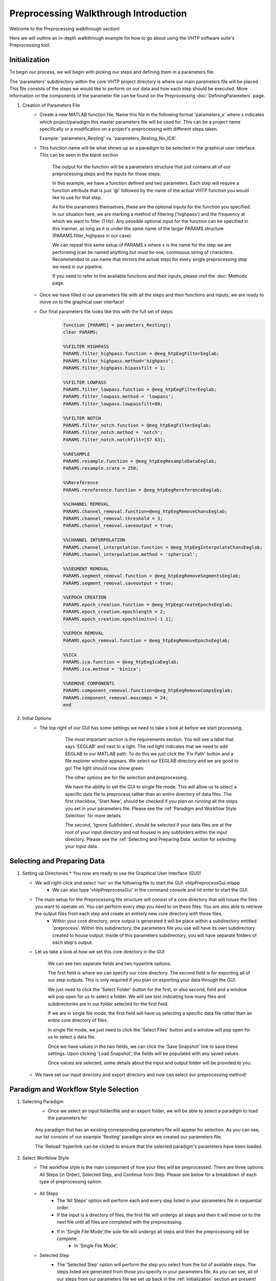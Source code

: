 Preprocessing Walkthrough Introduction
======================================

Welcome to the Preprocessing walkthrough section!

Here we will outline an in-depth walkthrough example for how to go about using the VHTP software suite's Preprocessing tool.


Initialization
--------------

To begin our process, we will begin with picking our steps and defining them in a parameters file.  

The 'parameters' subdirectory within the core VHTP project directory is where our main parameters file will be placed.  This file consists of the steps we would like to perform on our data and how each step should be executed.  More information on the components of the parameter file can be found on the Preprocessing :doc:`DefiningParameters` page.

#. Creation of Parameters File
	* Create a new MATLAB function file.  Name this file in the following format 'parameters_x' where x indicates which project/paradigm this master parameters file will be used for.  This can be a project name specifically or a modification on a project's preprocessing with different steps taken.  
	  
	  Example: 'parameters_Resting' vs. 'parameters_Resting_No_ICA'.
	
	* This function name will be what shows up as a paradigm to be selected in the graphical user interface.  This can be seen in the blank section
	
		.. code-block::
			:caption: This should be the beginning of every parameters function file (with the 'Resting' replaced with your preferred project/paradigm name):

				function [PARAMS] = parameters_Resting()
				clear PARAMS;
			
		The output for the function will be a parameters structure that just contains all of our preprocessing steps and the inputs for those steps.
	  
		.. code-block::
			:caption: Each step can be broken up into a block of code like the following:
				
				PARAMS.filter_highpass.function = @eeg_htpEegFilterEeglab;
				PARAMS.filter_highpass.method='highpass';
				PARAMS.filter_highpass.hipassfilt = 1;
				
		In this example, we have a function defined and two parameters.  Each step will require a function attribute that is just '@' followed by the name of the actual VHTP function you would like to use for that step.
		
		As for the parameters themselves, these are the optional inputs for the function you specified.  In our situation here, we are marking a method of filtering ('highpass') and the frequency at which we want to filter (1 Hz).  Any possible optional input for the function can be specified in this manner, as long as it is under the same name of the larger PARAMS structure (PARAMS.filter_highpass in our case).  
		
		We can repeat this same setup of PARAMS.x where x is the name for the step we are performing (can be named anything but must be one, continuous string of characters.  Recommended to use name that mirrors the actual step) for every single preprocessing step we need in our pipeline.
		
		If you need to refer to the available functions and their inputs, please visit the :doc:`Methods` page.
		
	* Once we have filled in our parameters file with all the steps and their functions and inputs, we are ready to move on to the graphical user interface!
		
	* Our final parameters file looks like this with the full set of steps:
		.. code-block::
			
				function [PARAMS] = parameters_Resting()
				clear PARAMS;

				%%FILTER HIGHPASS
				PARAMS.filter_highpass.function = @eeg_htpEegFilterEeglab;
				PARAMS.filter_highpass.method='highpass';
				PARAMS.filter_highpass.hipassfilt = 1;

				%%FILTER LOWPASS
				PARAMS.filter_lowpass.function = @eeg_htpEegFilterEeglab;
				PARAMS.filter_lowpass.method = 'lowpass';
				PARAMS.filter_lowpass.lowpassfilt=80;

				%%FILTER NOTCH
				PARAMS.filter_notch.function = @eeg_htpEegFilterEeglab;
				PARAMS.filter_notch.method = 'notch';
				PARAMS.filter_notch.notchfilt=[57 63];

				%%RESAMPLE
				PARAMS.resample.function = @eeg_htpEegResampleDataEeglab;
				PARAMS.resample.srate = 250;

				%%Rereference
				PARAMS.rereference.function = @eeg_htpEegRereferenceEeglab;

				%%CHANNEL REMOVAL 
				PARAMS.channel_removal.function=@eeg_htpEegRemoveChansEeglab;
				PARAMS.channel_removal.threshold = 3;
				PARAMS.channel_removal.saveoutput = true;

				%%CHANNEL INTERPOLATION
				PARAMS.channel_interpolation.function = @eeg_htpEegInterpolateChansEeglab;
				PARAMS.channel_interpolation.method = 'spherical';

				%%SEGMENT REMOVAL
				PARAMS.segment_removal.function = @eeg_htpEegRemoveSegmentsEeglab;
				PARAMS.segment_removal.saveoutput = true;

				%%EPOCH CREATION
				PARAMS.epoch_creation.function = @eeg_htpEegCreateEpochsEeglab;
				PARAMS.epoch_creation.epochlength = 2;
				PARAMS.epoch_creation.epochlimits=[-1 1];

				%%EPOCH REMOVAL
				PARAMS.epoch_removal.function = @eeg_htpEegRemoveEpochsEeglab;

				%%ICA
				PARAMS.ica.function = @eeg_htpEegIcaEeglab;
				PARAMS.ica.method = 'binica';

				%%REMOVE COMPONENTS
				PARAMS.component_removal.function=@eeg_htpEegRemoveCompsEeglab;
				PARAMS.component_removal.maxcomps = 24;
				end
	


#. Initial Options
	* The top right of our GUI has some settings we need to take a look at before we start processing.
	
		.. figure:: PreprocessImages/InitialOptions.png
		   :scale: 100
		   
		   The most important section is the requirements section.  You will see a label that says 'EEGLAB' and next to a light.  The red light indicates that we need to add EEGLAB to our MATLAB path.  To do this we just click the 'Fix Path' button and a file explorer window appears.  We select our EEGLAB directory and we are good to go!  The light should now show green.
		   
		   The other options are for file selection and preprocessing.
		   
		   We have the ability to set the GUI to single file mode.  This will allow us to select a specific data file to preprocess rather than an entire directory of data files.  The first checkbox, 'Start New', should be checked if you plan on running all the steps you set in your parameters file.  Please see the :ref:`Paradigm and Workflow Style Selection` for more details.
		   
		   The second, 'Ignore Subfolders', should be selected if your data files are at the root of your input directory and not housed in any subfolders within the input directory.  Please see the :ref:`Selecting and Preparing Data` section for selecting your input data.
			
Selecting and Preparing Data
----------------------------

#.	Setting up Directories
	* You now are ready to use the Graphical User Interface (GUI)!
	
	* We will right-click and select 'run' on the following file to start the GUI: vhtpPreprocessGui.mlapp
		- We can also type 'vhtpPreprocessGui' in the command console and hit enter to start the GUI.

	* The main setup for the Preprocessing file structure will consist of a core directory that will house the files you want to operate on.  You can perform every step you need to on these files. You are also able to retrieve the output files from each step and create an entirely new core directory with those files.
		* Within your core directory, once output is generated it will be place within a subdirectory entitled 'preprocess'.  Within this subdirectory, the parameters file you use will have its own subdirectory created to house output.  Inside of this parameters subdirectory, you will have separate folders of each step's output.
		
	* Let us take a look at how we set this core directory in the GUI
	
		.. figure:: PreprocessImages/ConfigureDatasets.png
		   :align: center
		   :scale: 90
		   
		   We can see two separate fields and two hyperlink options.
			
		   The first field is where we can specify our core directory. The second field is for exporting all of our step outputs.  This is only required if you plan on exporting your data through the GUI.
		       
		   We just need to click the 'Select Folder' button for the first, or also second, field and a window will pop open for us to select a folder.  We will see text indicating how many files and subdirectories are in our folder selected for the first field.
			   
		   If we are in single file mode, the first field will have us selecting a specific data file rather than an entire core directory of files.
			   
		   In single file mode, we just need to click the 'Select Files' button and a window will pop open for us to select a data file.
			   
		   Once we have values in the two fields, we can click the 'Save Snapshot' link to save these settings.  Upon clicking 'Load Snapshot', the fields will be populated with any saved values.
		   
		   Once values are selected, some details about the input and output folder will be provided to you.
		   
	* We have set our input directory and export directory and now can select our preprocessing method!
	
Paradigm and Workflow Style Selection
-------------------------------------

#. Selecting Paradigm
	* Once we select an input folder/file and an export folder, we will be able to select a paradigm to load the parameters for

	.. figure:: PreprocessImages/SelectParadigms.png
		:scale: 90
		:align: center
		  
		Any paradigm that has an existing corresponding parameters file will appear for selection.  As you can see, our list consists of our example 'Resting' paradigm since we created our parameters file.
		
		The 'Reload' hyperlink can be clicked to ensure that the selected paradigm's parameters have been loaded.
		
#. Select Worfklow Style
	* The workflow style is the main component of how your files will be preprocessed.  There are three options: All Steps (in Order), Selected Step, and Continue from Step.  Please see below for a breakdown of each type of preprocessing option.

		.. figure:: PreprocessImages/SelectWorkflow.png
		  :scale: 90
		  :align: center
	
	* All Steps
		- The 'All Steps' option will perform each and every step listed in your parameters file in sequential order.  
		- If the input is a directory of files, the first file will undergo all steps and then it will move on to the next file until all files are completed with the preprocessing.
		- If in 'Single File Mode',the sole file will undergo all steps and then the preprocessing will be complete.
			- In 'Single File Mode', 

	* Selected Step
		- The 'Selected Step' option will perform the step you select from the list of available steps.  The steps listed are generated from those you specify in your parameters file. As you can see, all of our steps from our parameters file we set up back in the :ref:`initialization` section are present!
		
			.. figure:: PreprocessImages/SelectStep.png
				:scale: 90
				
				If we would like to edit our parameters file to add or remove a step and/or change parameter values, we can click the 'Edit Parameters' hyperlink and our file will be opened for us to make changes.
				
				If we do make changes and edit the parameters file, we will just want to make sure we click the 'Reload' hyperlink back by the paradigm list to ensure our changes are applied!
		
		- The step details panel will show the parameters and function used for the selected step in the selected step list.
			
			.. figure:: PreprocessImages/StepDetails.png
				:scale: 90
				:align: center
				
				The 'Edit function' hyperlink will open up the specific function file so you can edit it should you need to make changes.

	* Continue from Step
		- The 'Continue From Step' option will perform the selected step and all subsuquent steps listed in your parameters file.  Therefore, if you selected the fourth step, steps 4 through the last step will be performed.
		
			.. figure:: PreprocessImages/SelectContinuation.png
				:scale: 90
				:align: center
				
				The Continue From Step list will be a dropdown populated with all of the steps specified in your parameters file.  Any of them will be available to start from for preprocessing your data starting at a specific step.
		
Execution
---------

#. Execute Workflow
	* All of our data has been selected, our paradigm selected, and also our workflow style selected.  We can now commence with the preprocessing by clicking the 'Execute' button.

		.. figure:: PreprocessImages/Execute.png
		  :scale: 90
		  :align: center
		  
		  Our preprocessing can be performed by clicking 'Execute'. 
		  
		  However, if we would like to run our workflow without any output being saved and check that our expected steps are performed, we can check the 'Dry Run' checkbox.  Leave this unchecked to ensure output is saved.

	* Here is a look at our GUI after completing the setup
	
		.. figure:: PreprocessImages/FinalProduct.png
		   :scale: 90
		   :align: center
		   
Exporting Data
--------------

#. Export Data
	* Now that we have executed our preprocessing for our data files, we can export them!
	
	* The output will all be housed in a main new subfolder created in our input directory entitled 'preprocess'.  
	
	* We first have a subfolder with our paradigm's name, each paradigm that is selected and preprocess with will have its own folder.  Right now, we just see our 'Resting' folder.
	
		.. figure:: PreprocessImages/ParadigmOutput.png
		   :scale: 90
		   :align: center
		   
	* Within a paradigm subfolder, we will find our actual output.  Each subfolder, as seen below, is named after the step's function.  Within are the final .set files.
	
		.. figure:: PreprocessImages/StepOutput.png
		   :scale: 90
		   :align: center
	
	* The folder that we selected for the output directory (see :ref:`Selecting and Preparing Data`) will be where our exported files will end up.  All the files and output for our paradigm will be exported into a .zip file with the date appended to the file name.

		.. figure:: PreprocessImages/Export.png
		   :scale: 90
		   :align: center
		   
		   The 'Export Dataset' button is the regular zip export of data whereas we have a second, specialized option to export your data into a BIDS format.
		   
		   The BIDS export will package the file/files used as input as the source files and all output will be copied to the derivatives subdirectory and placed under a subdirectory named after the selected paradigm.
		   
Examining Step Output
---------------------

#. Inspecting file outputs
	* We can see in the :ref:`Exporting Data` section that each function used will have its own subdirectory that houses the data.  If we go into each function subdirectory, we can see our output files with their custom labels.
		
		.. figure:: PreprocessImages/FunctionOutputFiles.png
		   :scale: 90
		   :align: center
		   
		   As we can see, the 'eeg_htpEegFilterEeglab' subfolder has all output files that underwent this function.  Each file has the original subject id, first 4 digits + 'rest', followed by the preprocessing step listed in the parameters file.
		   
    
#. Inspecting output structure contents
	* We can then load a file (our Notch step output for example, third step in parameters file) in EEGLAB and inspect the even further detail we provide you for managing output's details and history.
   
	* We have a multi-level structure, 'vhtp', that stores the information regarding preprocessing.  This will store all function-related details for every step taken up to the current output file. We can see its format below.
	
		.. figure:: PreprocessImages/vhtpStructOutput.png
		   :scale: 90
		   :align: center
		   
		   In the command console output, we see multiple fields in the overall 'vhtp' structure.
		   
		   The inforow structure contains information about the data file itself ranging from net type, raw trials, raw sampling rate, raw events, raw event codes, and so on.
		   
		   The stepPreprocessing structure contains all the steps from the parameters file and a 1 or 0 value to indicate if the file has undergone that step.
		   
		   The 'eeg_htpEegFilterEeglab' field is a structure that contains details about the function used and all inputs we specified back in the parameters file.  We only have one function field due to the multiple filtering steps all using the same function as set in our parameters file (:ref:`Initialization`)
		   
		   The 'prior_file' field list the input data file to the function.  Since we are looking at the notch output, we had inputted a data file that had undergone both highpass and lowpass filtering (steps 1 and 2, respectively).
		   
		   The 'stepPlacement' field is an integer indicating what number this data file's step was in the parameters file.
		   
	* The stepPreprocessing structure has the following format:
	
		.. figure:: PreprocessImages/stepPreprocessingStructOutput.png
		   :scale: 90
		   :align: center
		   
		   As we can see, since this output is for the third step and we were in 'All Steps' mode the first three steps have a value of 1 followed by all zeros.
		   
   * The eeg_htpEegFilterEeglab struct has the following format:
   
		.. figure:: PreprocessImages/functionStructOutput.png
		   :scale: 90
		   :align: center
		   
		   The fields in this structure represent the input parameters for the eeg_htpEegFilterEeglab function along with some completion details for the various filtering methods and a qi_table field that provides which files have been through the function and at what time.